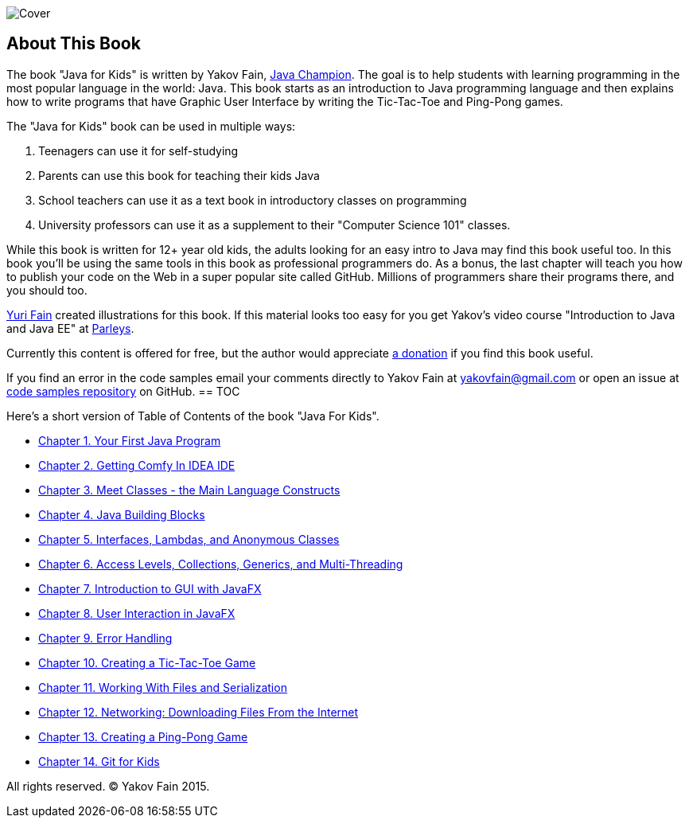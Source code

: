 :toc-placement!:
:imagesdir: .

[[FIG0-1]]
image::images/Cover.png[]

[preface]
= About This Book

The book "Java for Kids" is written by Yakov Fain, https://java-champions.java.net/[Java Champion]. The goal is to help students with learning programming in the most popular language in the world: Java. This book starts as an introduction to Java programming language and then explains how to write programs that have Graphic User Interface by writing the Tic-Tac-Toe and Ping-Pong games.

The "Java for Kids" book can be used in multiple ways:

1. Teenagers can use it for self-studying
2. Parents can use this book for teaching their kids Java
3. School teachers can use it as a text book in introductory classes on programming
4. University professors can use it as a supplement to their "Computer Science 101" classes.

While this book is written for 12+ year old kids, the adults looking for an easy intro to Java may find this book useful too. In this book you'll be using the same tools in this book as professional programmers do. As a bonus, the last chapter will teach you how to publish your code on the Web in a super popular site called GitHub. Millions of programmers share their programs there, and you should too.

http://instagram.com/yurifain[Yuri Fain] created illustrations for this book. If this material looks too easy for you get Yakov's video course "Introduction to Java and Java EE" at http://bit.ly/1HERoVo[Parleys].

Currently this content is offered for free, but the author would appreciate https://www.paypal.com/cgi-bin/webscr?cmd=_s-xclick&hosted_button_id=VQGWLFGZHL55Q[a donation] if you find this book useful.

If you find an error in the code samples email your comments directly to Yakov Fain at yakovfain@gmail.com or open an issue at https://github.com/yfain/Java4Kids_code[code samples repository] on GitHub. 
== TOC 

Here's a short version of Table of Contents of the book "Java For Kids".  

* <<Chapter_1.adoc#,Chapter 1. Your First Java Program>>
* <<Chapter_2.adoc#,Chapter 2. Getting Comfy In IDEA IDE>>
* <<Chapter_3.adoc#,Chapter 3. Meet Classes - the Main Language Constructs>>
* <<Chapter_4.adoc#,Chapter 4. Java Building Blocks>>
* <<Chapter_5.adoc#,Chapter 5. Interfaces, Lambdas, and Anonymous Classes >>
* <<Chapter_6.adoc#,Chapter 6. Access Levels, Collections, Generics, and Multi-Threading >>
* <<Chapter_7.adoc#,Chapter 7. Introduction to GUI with JavaFX>>
* <<Chapter_8.adoc#,Chapter 8. User Interaction in JavaFX>> 
* <<Chapter_9.adoc#,Chapter 9. Error Handling>>
* <<Chapter_10.adoc#,Chapter 10. Creating a Tic-Tac-Toe Game>>
* <<Chapter_11.adoc#,Chapter 11. Working With Files and Serialization>>
* <<Chapter_12.adoc#,Chapter 12. Networking: Downloading Files From the Internet>>
* <<Chapter_13.adoc#,Chapter 13. Creating a Ping-Pong Game>>
* <<Appendix_A.adoc#,Chapter 14. Git for Kids>>

All rights reserved. (C) Yakov Fain 2015.